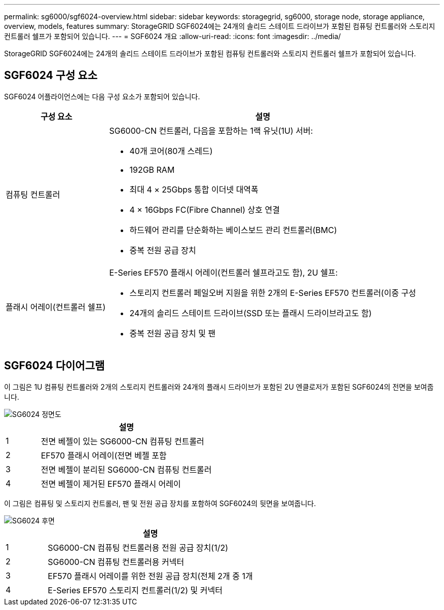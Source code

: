 ---
permalink: sg6000/sgf6024-overview.html 
sidebar: sidebar 
keywords: storagegrid, sg6000, storage node, storage appliance, overview, models, features 
summary: StorageGRID SGF6024에는 24개의 솔리드 스테이트 드라이브가 포함된 컴퓨팅 컨트롤러와 스토리지 컨트롤러 쉘프가 포함되어 있습니다. 
---
= SGF6024 개요
:allow-uri-read: 
:icons: font
:imagesdir: ../media/


[role="lead"]
StorageGRID SGF6024에는 24개의 솔리드 스테이트 드라이브가 포함된 컴퓨팅 컨트롤러와 스토리지 컨트롤러 쉘프가 포함되어 있습니다.



== SGF6024 구성 요소

SGF6024 어플라이언스에는 다음 구성 요소가 포함되어 있습니다.

[cols="1a,3a"]
|===
| 구성 요소 | 설명 


 a| 
컴퓨팅 컨트롤러
 a| 
SG6000-CN 컨트롤러, 다음을 포함하는 1랙 유닛(1U) 서버:

* 40개 코어(80개 스레드)
* 192GB RAM
* 최대 4 × 25Gbps 통합 이더넷 대역폭
* 4 × 16Gbps FC(Fibre Channel) 상호 연결
* 하드웨어 관리를 단순화하는 베이스보드 관리 컨트롤러(BMC)
* 중복 전원 공급 장치




 a| 
플래시 어레이(컨트롤러 쉘프)
 a| 
E-Series EF570 플래시 어레이(컨트롤러 쉘프라고도 함), 2U 쉘프:

* 스토리지 컨트롤러 페일오버 지원을 위한 2개의 E-Series EF570 컨트롤러(이중 구성
* 24개의 솔리드 스테이트 드라이브(SSD 또는 플래시 드라이브라고도 함)
* 중복 전원 공급 장치 및 팬


|===


== SGF6024 다이어그램

이 그림은 1U 컴퓨팅 컨트롤러와 2개의 스토리지 컨트롤러와 24개의 플래시 드라이브가 포함된 2U 엔클로저가 포함된 SGF6024의 전면을 보여줍니다.

image::../media/sgf6024_front_view_with_and_without_bezels.png[SG6024 정면도]

[cols="1a,5a"]
|===
|  | 설명 


 a| 
1
 a| 
전면 베젤이 있는 SG6000-CN 컴퓨팅 컨트롤러



 a| 
2
 a| 
EF570 플래시 어레이(전면 베젤 포함



 a| 
3
 a| 
전면 베젤이 분리된 SG6000-CN 컴퓨팅 컨트롤러



 a| 
4
 a| 
전면 베젤이 제거된 EF570 플래시 어레이

|===
이 그림은 컴퓨팅 및 스토리지 컨트롤러, 팬 및 전원 공급 장치를 포함하여 SGF6024의 뒷면을 보여줍니다.

image::../media/sgf6024_rear_view.gif[SG6024 후면]

[cols="1a,5a"]
|===
|  | 설명 


 a| 
1
 a| 
SG6000-CN 컴퓨팅 컨트롤러용 전원 공급 장치(1/2)



 a| 
2
 a| 
SG6000-CN 컴퓨팅 컨트롤러용 커넥터



 a| 
3
 a| 
EF570 플래시 어레이를 위한 전원 공급 장치(전체 2개 중 1개



 a| 
4
 a| 
E-Series EF570 스토리지 컨트롤러(1/2) 및 커넥터

|===